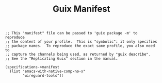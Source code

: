 #+TITLE: Guix Manifest
#+PROPERTY: header-args:scheme :tangle vpn-manifest.scm

#+begin_src
;; This "manifest" file can be passed to 'guix package -m' to reproduce
;; the content of your profile.  This is "symbolic": it only specifies
;; package names.  To reproduce the exact same profile, you also need to
;; capture the channels being used, as returned by "guix describe".
;; See the "Replicating Guix" section in the manual.

(specifications->manifest
  (list "emacs-with-native-comp-no-x"
        "wireguard-tools"))
#+end_src